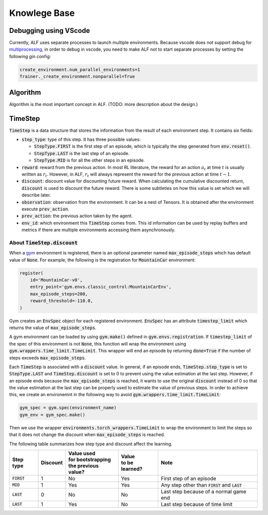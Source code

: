 Knowlege Base
=============

Debugging using VScode
----------------------

Currently, ALF uses separate processes to launch multiple environments. Because
vscode does not support debug for `multiprocessing
<https://github.com/microsoft/ptvsd/issues/1706>`_, in order to debug in vscode,
you need to make ALF not to start separate processes by setting the following
gin config:

.. code-block:: python

  create_environment.num_parallel_environments=1
  Trainer._create_environment.nonparallel=True

Algorithm
---------

Algorithm is the most important concept in ALF. (TODO: more description about
the design.)

TimeStep
--------

:code:`TimeStep` is a data structure that stores the information from the result
of each environment step. It contains six fields:

* :code:`step_type`: type of this step. It has three possible values:

  - :code:`StepType.FIRST` is the first step of an episode, which is typically
    the step generated from :code:`env.reset()`.

  - :code:`StepType.LAST` is the last step of an episode.

  - :code:`StepType.MID` is for all the other steps in an episode.

* :code:`reward`: reward from the previous action. In most RL literature, the
  reward for an action :math:`a_t` at time :math:`t` is usually written as
  :math:`r_t`. However, in ALF, :math:`r_t` will always represent the reward for
  the previous action at time :math:`t-1`.

* :code:`discount`: discount value for discounting future reward. When
  calculating the cumulative discounted return, :code:`discount` is used to
  discount the future reward. There is some subtleties on how this value is set
  which we will describe later.

* :code:`observation`: observation from the environment. It can be a nest of
  Tensors. It is obtained after the environment execute :code:`prev_action`.

* :code:`prev_action`: the previous action taken by the agent.

* :code:`env_id`: which environment this :code:`TimeStep` comes from. This id
  information can be used by replay buffers and metrics if there are multiple
  environments accessing them asynchronously.

About :code:`TimeStep.discount`
^^^^^^^^^^^^^^^^^^^^^^^^^^^^^^^^^^^^^

When a `gym <https://https://gym.openai.com/>`_ environment is registered, there
is an optional parameter named :code:`max_episode_steps` which has default value
of :code:`None`. For example, the following is the registration for
:code:`MountainCar` environment:

.. code-block:: python

  register(
      id='MountainCar-v0',
      entry_point='gym.envs.classic_control:MountainCarEnv',
      max_episode_steps=200,
      reward_threshold=-110.0,
  )

Gym creates an :code:`EnvSpec` object for each registered environment.
:code:`EnvSpec` has an attribute :code:`timestep_limit` which returns the value
of :code:`max_episode_steps`.

A gym environment can be loaded by using :code:`gym.make()` defined in
:code:`gym.envs.registration`. If :code:`timestep_limit` of the spec of this
environment is not :code:`None`, this function will wrap the environment using
:code:`gym.wrappers.time_limit.TimeLimit`. This wrapper will end an episode by
returning :code:`done=True` if the number of steps exceeds
:code:`max_episode_steps`.

Each :code:`TimeStep` is associated with a :code:`discount` value. In general,
if an episode ends, :code:`TimeStep.step_type` is set to :code:`StepType.LAST`
and :code:`TimeStep.discount` is set to 0 to prevent using the value estimation
at the last step. However, if an episode ends because the
:code:`max_episode_steps` is reached, it wants to use the original
:code:`discount` instead of 0 so that the value estimation at the last step can
be properly used to estimate the value of previous steps. In order to achieve
this, we create an environemnt in the following way to avoid
:code:`gym.wrappers.time_limit.TimeLimit`:

.. code-block:: python

  gym_spec = gym.spec(environment_name)
  gym_env = gym_spec.make()

Then we use the wrapper :code:`environments.torch_wrappers.TimeLimit` to wrap
the environment to limit the steps so that it does not change the discount when
:code:`max_episode_steps` is reached.

The following table summarizes how step type and discount affect the learning.

============== ======== ===================== ================ ===================================================
Step type      Discount | Value used          | Value          Note
                        | for bootstrapping   | to be learned?
                        | the previous value?
============== ======== ===================== ================ ===================================================
:code:`FIRST`   1           No                  Yes            First step of an episode
:code:`MID`     1           Yes                 Yes            Any step other than :code:`FIRST` and :code:`LAST`
:code:`LAST`    0           No                  No             Last step because of a normal game end
:code:`LAST`    1           Yes                 No             Last step because of time limit
============== ======== ===================== ================ ===================================================
